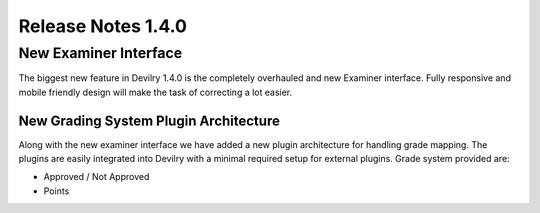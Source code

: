 *********************** 
Release Notes 1.4.0
***********************

=======================
New Examiner Interface
=======================
The biggest new feature in Devilry 1.4.0 is the completely overhauled and new Examiner interface.
Fully responsive and mobile friendly design will make the task of correcting a lot easier.

New Grading System Plugin Architecture
========================================
Along with the new examiner interface we have added a new plugin architecture for handling grade mapping.
The plugins are easily integrated into Devilry with a minimal required setup for external plugins. Grade system provided
are: 

* Approved / Not Approved
* Points




